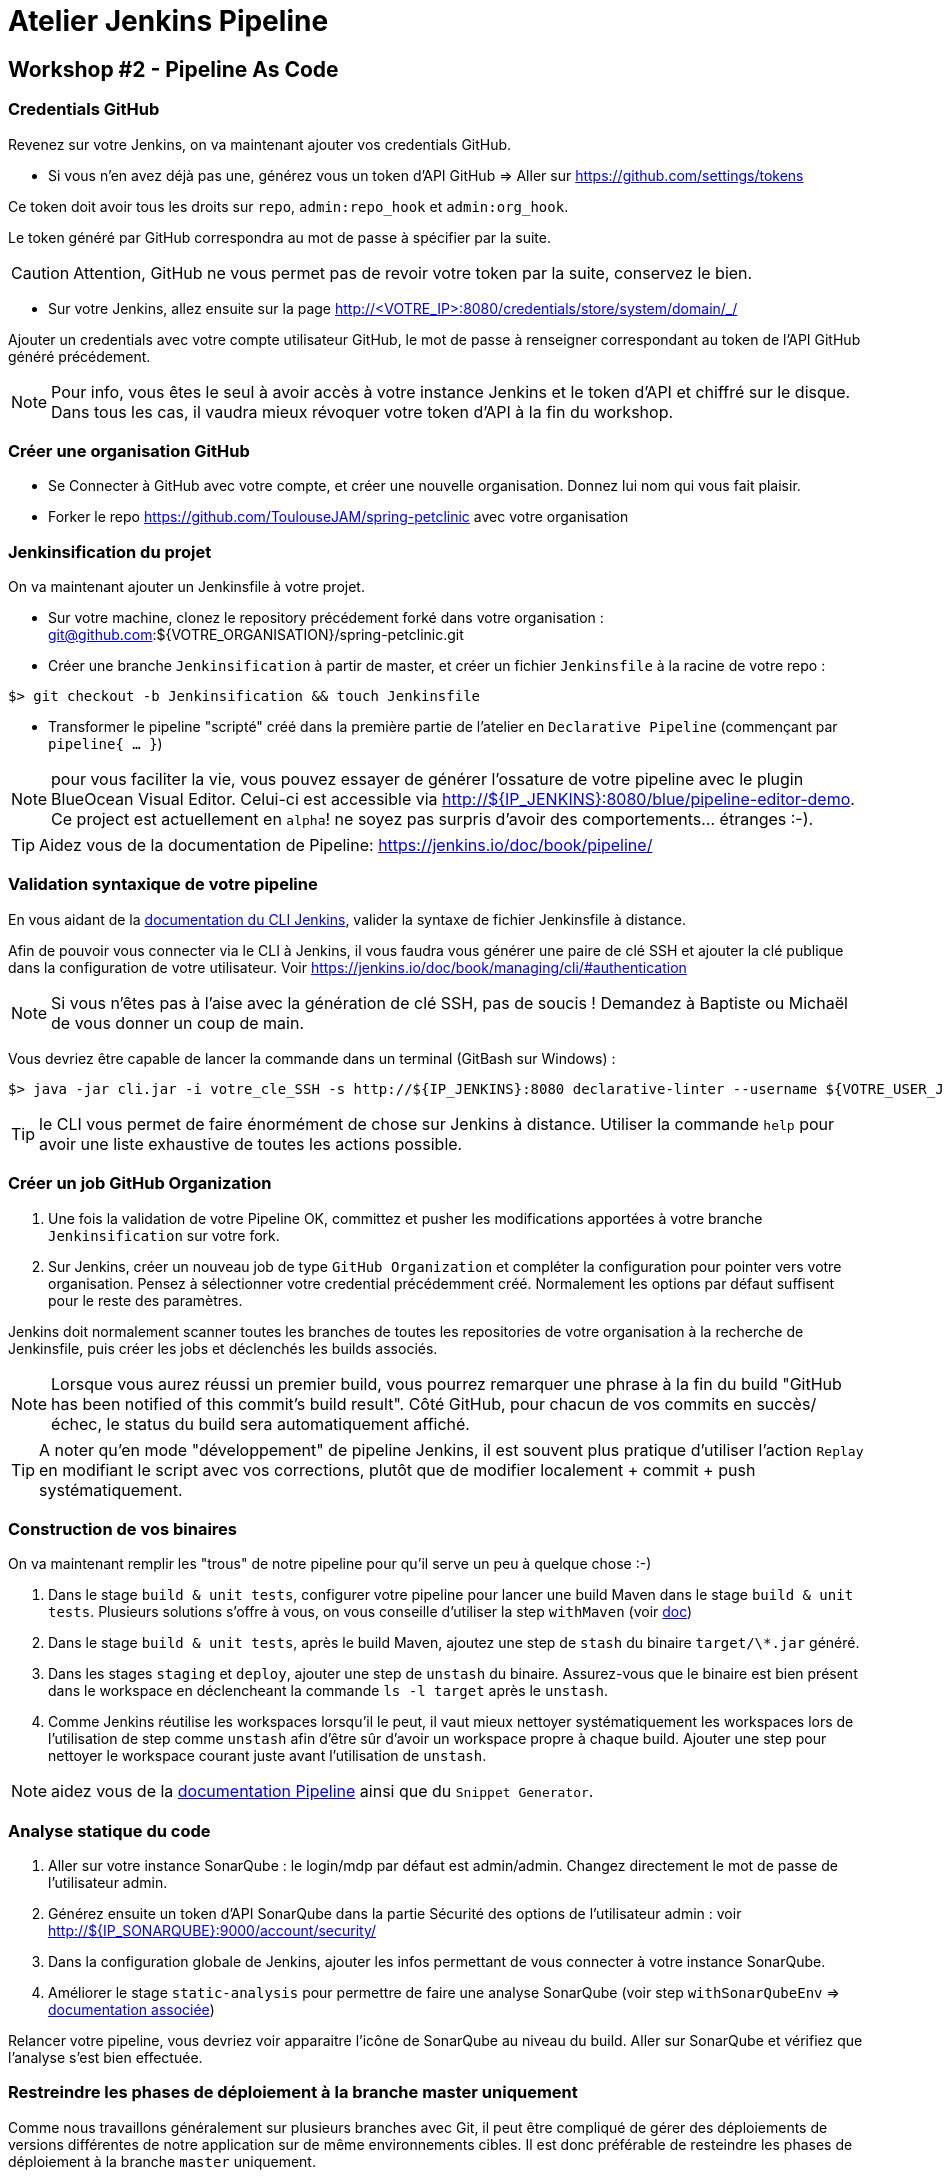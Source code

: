 = Atelier Jenkins Pipeline

== Workshop #2 - Pipeline As Code

=== Credentials GitHub

Revenez sur votre Jenkins, on va maintenant ajouter vos credentials GitHub.

* Si vous n'en avez déjà pas une, générez vous un token d'API GitHub => Aller sur https://github.com/settings/tokens

Ce token doit avoir tous les droits sur `repo`, `admin:repo_hook` et `admin:org_hook`.

Le token généré par GitHub correspondra au mot de passe à spécifier par la suite.

CAUTION: Attention, GitHub ne vous permet pas de revoir votre token par la suite, conservez le bien.

* Sur votre Jenkins, allez ensuite sur la page http://<VOTRE_IP>:8080/credentials/store/system/domain/_/

Ajouter un credentials avec votre compte utilisateur GitHub, le mot de passe à renseigner correspondant au token de l'API GitHub généré précédement.

NOTE: Pour info, vous êtes le seul à avoir accès à votre instance Jenkins et le token d'API et chiffré sur le disque. Dans tous les cas, il vaudra mieux révoquer votre token d'API à la fin du workshop.

=== Créer une organisation GitHub

* Se Connecter à GitHub avec votre compte, et créer une nouvelle organisation. Donnez lui nom qui vous fait plaisir.
* Forker le repo https://github.com/ToulouseJAM/spring-petclinic avec votre organisation

=== Jenkinsification du projet

On va maintenant ajouter un Jenkinsfile à votre projet.

* Sur votre machine, clonez le repository précédement forké dans votre organisation : git@github.com:${VOTRE_ORGANISATION}/spring-petclinic.git

* Créer une branche `Jenkinsification` à partir de master, et créer un fichier `Jenkinsfile` à la racine de votre repo :

[source,bash]
$> git checkout -b Jenkinsification && touch Jenkinsfile

* Transformer le pipeline "scripté" créé dans la première partie de l'atelier en `Declarative Pipeline` (commençant par `pipeline{ ... }`)

NOTE: pour vous faciliter la vie, vous pouvez essayer de générer l'ossature de votre pipeline avec le plugin BlueOcean Visual Editor. Celui-ci est accessible via http://${IP_JENKINS}:8080/blue/pipeline-editor-demo. Ce project est actuellement en `alpha`! ne soyez pas surpris d'avoir des comportements... étranges :-).

TIP: Aidez vous de la documentation de Pipeline: https://jenkins.io/doc/book/pipeline/

=== Validation syntaxique de votre pipeline

En vous aidant de la link:https://jenkins.io/doc/book/managing/cli/#using-the-cli-client[documentation du CLI Jenkins], valider la syntaxe de fichier Jenkinsfile à distance.

Afin de pouvoir vous connecter via le CLI à Jenkins, il vous faudra vous générer une paire de clé SSH et ajouter la clé publique dans la configuration de votre utilisateur. Voir link:https://jenkins.io/doc/book/managing/cli/#authentication[https://jenkins.io/doc/book/managing/cli/#authentication]

NOTE: Si vous n'êtes pas à l'aise avec la génération de clé SSH, pas de soucis ! Demandez à Baptiste ou Michaël de vous donner un coup de main.

Vous devriez être capable de lancer la commande dans un terminal (GitBash sur Windows) :

[source,bash]
$> java -jar cli.jar -i votre_cle_SSH -s http://${IP_JENKINS}:8080 declarative-linter --username ${VOTRE_USER_JENKINS} --password ${VOTRE_PASSWORD} < chemin/vers/votre/Jenkinsfile

TIP: le CLI vous permet de faire énormément de chose sur Jenkins à distance. Utiliser la commande `help` pour avoir une liste exhaustive de toutes les actions possible.

=== Créer un job GitHub Organization

1. Une fois la validation de votre Pipeline OK, committez et pusher les modifications apportées à votre branche `Jenkinsification` sur votre fork.
2. Sur Jenkins, créer un nouveau job de type  `GitHub Organization` et compléter la configuration pour pointer vers votre organisation. Pensez à sélectionner votre credential précédemment créé. Normalement les options par défaut suffisent pour le reste des paramètres.

Jenkins doit normalement scanner toutes les branches de toutes les repositories de votre organisation à la recherche de Jenkinsfile, puis créer les jobs et déclenchés les builds associés.

NOTE: Lorsque vous aurez réussi un premier build, vous pourrez remarquer une phrase à la fin du build "GitHub has been notified of this commit’s build result". Côté GitHub, pour chacun de vos commits en succès/échec, le status du build sera automatiquement affiché.

TIP: A noter qu'en mode "développement" de pipeline Jenkins, il est souvent plus pratique d'utiliser l'action `Replay` en modifiant le script avec vos corrections, plutôt que de modifier localement + commit + push systématiquement.

=== Construction de vos binaires

On va maintenant remplir les "trous" de notre pipeline pour qu'il serve un peu à quelque chose :-)

1. Dans le stage `build & unit tests`, configurer votre pipeline pour lancer une build Maven dans le stage `build & unit tests`. Plusieurs solutions s'offre à vous, on vous conseille d'utiliser la step `withMaven` (voir link:https://wiki.jenkins-ci.org/display/JENKINS/Pipeline+Maven+Plugin[doc])
2. Dans le stage `build & unit tests`, après le build Maven, ajoutez une step de `stash` du binaire `target/\*.jar` généré.
4. Dans les stages `staging` et `deploy`, ajouter une step de `unstash` du binaire. Assurez-vous que le binaire est bien présent dans le workspace en déclencheant la commande `ls -l target` après le `unstash`.
5. Comme Jenkins réutilise les workspaces lorsqu'il le peut, il vaut mieux nettoyer systématiquement les workspaces lors de l'utilisation de step comme `unstash` afin d'être sûr d'avoir un workspace propre à chaque build.
Ajouter une step pour nettoyer le workspace courant juste avant l'utilisation de `unstash`.

NOTE: aidez vous de la link:https://jenkins.io/doc/book/pipeline/syntax/[documentation Pipeline] ainsi que du `Snippet Generator`.

=== Analyse statique du code

1. Aller sur votre instance SonarQube : le login/mdp par défaut est admin/admin. Changez directement le mot de passe de l'utilisateur admin.
2. Générez ensuite un token d'API SonarQube dans la partie Sécurité des options de l'utilisateur admin : voir link:http://${IP_SONARQUBE}:9000/account/security/[http://${IP_SONARQUBE}:9000/account/security/]
3. Dans la configuration globale de Jenkins, ajouter les infos permettant de vous connecter à votre instance SonarQube.
4. Améliorer le stage `static-analysis` pour permettre de faire une analyse SonarQube (voir step `withSonarQubeEnv` => link:https://docs.sonarqube.org/display/SCAN/Analyzing+with+SonarQube+Scanner+for+Jenkins[documentation associée])

Relancer votre pipeline, vous devriez voir apparaitre l'icône de SonarQube au niveau du build. Aller sur SonarQube et vérifiez que l'analyse s'est bien effectuée.

=== Restreindre les phases de déploiement à la branche master uniquement

Comme nous travaillons généralement sur plusieurs branches avec Git, il peut être compliqué de gérer des déploiements de versions différentes de notre application sur de même environnements cibles.
Il est donc préférable de resteindre les phases de déploiement à la branche `master` uniquement.

1. En vous aidant de la link:https://jenkins.io/doc/book/pipeline/syntax/[documentation Pipeline] faites en sorte que les stages `staging`, `manual-approval` et `deploy` ne se déclenchent pas lorsque la branche actuellement construite n'est pas la branche `master`.
2. Pusher vos modifications sur la branche `Jenkinsification` et observez le déroulement du build. Les stages `staging`, `manual-approval` et `deploy` doivent normalement être "skippées"
3. Fusionner maintenant la branche `Jenkinsification` et la branche `master`, pusher vos modifications et observer le build. Les étapes de déploiement doivent normalement s'activer.
